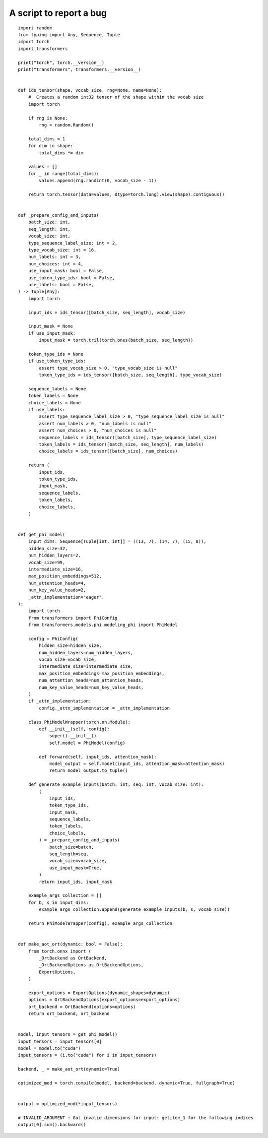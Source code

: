 ========================
A script to report a bug
========================

::

    import random
    from typing import Any, Sequence, Tuple
    import torch
    import transformers

    print("torch", torch.__version__)
    print("transformers", transformers.__version__)


    def ids_tensor(shape, vocab_size, rng=None, name=None):
        #  Creates a random int32 tensor of the shape within the vocab size
        import torch

        if rng is None:
            rng = random.Random()

        total_dims = 1
        for dim in shape:
            total_dims *= dim

        values = []
        for _ in range(total_dims):
            values.append(rng.randint(0, vocab_size - 1))

        return torch.tensor(data=values, dtype=torch.long).view(shape).contiguous()


    def _prepare_config_and_inputs(
        batch_size: int,
        seq_length: int,
        vocab_size: int,
        type_sequence_label_size: int = 2,
        type_vocab_size: int = 16,
        num_labels: int = 3,
        num_choices: int = 4,
        use_input_mask: bool = False,
        use_token_type_ids: bool = False,
        use_labels: bool = False,
    ) -> Tuple[Any]:
        import torch

        input_ids = ids_tensor([batch_size, seq_length], vocab_size)

        input_mask = None
        if use_input_mask:
            input_mask = torch.tril(torch.ones(batch_size, seq_length))

        token_type_ids = None
        if use_token_type_ids:
            assert type_vocab_size > 0, "type_vocab_size is null"
            token_type_ids = ids_tensor([batch_size, seq_length], type_vocab_size)

        sequence_labels = None
        token_labels = None
        choice_labels = None
        if use_labels:
            assert type_sequence_label_size > 0, "type_sequence_label_size is null"
            assert num_labels > 0, "num_labels is null"
            assert num_choices > 0, "num_choices is null"
            sequence_labels = ids_tensor([batch_size], type_sequence_label_size)
            token_labels = ids_tensor([batch_size, seq_length], num_labels)
            choice_labels = ids_tensor([batch_size], num_choices)

        return (
            input_ids,
            token_type_ids,
            input_mask,
            sequence_labels,
            token_labels,
            choice_labels,
        )


    def get_phi_model(
        input_dims: Sequence[Tuple[int, int]] = ((13, 7), (14, 7), (15, 8)),
        hidden_size=32,
        num_hidden_layers=2,
        vocab_size=99,
        intermediate_size=16,
        max_position_embeddings=512,
        num_attention_heads=4,
        num_key_value_heads=2,
        _attn_implementation="eager",
    ):
        import torch
        from transformers import PhiConfig
        from transformers.models.phi.modeling_phi import PhiModel

        config = PhiConfig(
            hidden_size=hidden_size,
            num_hidden_layers=num_hidden_layers,
            vocab_size=vocab_size,
            intermediate_size=intermediate_size,
            max_position_embeddings=max_position_embeddings,
            num_attention_heads=num_attention_heads,
            num_key_value_heads=num_key_value_heads,
        )
        if _attn_implementation:
            config._attn_implementation = _attn_implementation

        class PhiModelWrapper(torch.nn.Module):
            def __init__(self, config):
                super().__init__()
                self.model = PhiModel(config)

            def forward(self, input_ids, attention_mask):
                model_output = self.model(input_ids, attention_mask=attention_mask)
                return model_output.to_tuple()

        def generate_example_inputs(batch: int, seq: int, vocab_size: int):
            (
                input_ids,
                token_type_ids,
                input_mask,
                sequence_labels,
                token_labels,
                choice_labels,
            ) = _prepare_config_and_inputs(
                batch_size=batch,
                seq_length=seq,
                vocab_size=vocab_size,
                use_input_mask=True,
            )
            return input_ids, input_mask

        example_args_collection = []
        for b, s in input_dims:
            example_args_collection.append(generate_example_inputs(b, s, vocab_size))

        return PhiModelWrapper(config), example_args_collection


    def make_aot_ort(dynamic: bool = False):
        from torch.onnx import (
            _OrtBackend as OrtBackend,
            _OrtBackendOptions as OrtBackendOptions,
            ExportOptions,
        )

        export_options = ExportOptions(dynamic_shapes=dynamic)
        options = OrtBackendOptions(export_options=export_options)
        ort_backend = OrtBackend(options=options)
        return ort_backend, ort_backend


    model, input_tensors = get_phi_model()
    input_tensors = input_tensors[0]
    model = model.to("cuda")
    input_tensors = (i.to("cuda") for i in input_tensors)

    backend, _ = make_aot_ort(dynamic=True)

    optimized_mod = torch.compile(model, backend=backend, dynamic=True, fullgraph=True)


    output = optimized_mod(*input_tensors)

    # INVALID_ARGUMENT : Got invalid dimensions for input: getitem_1 for the following indices
    output[0].sum().backward()
